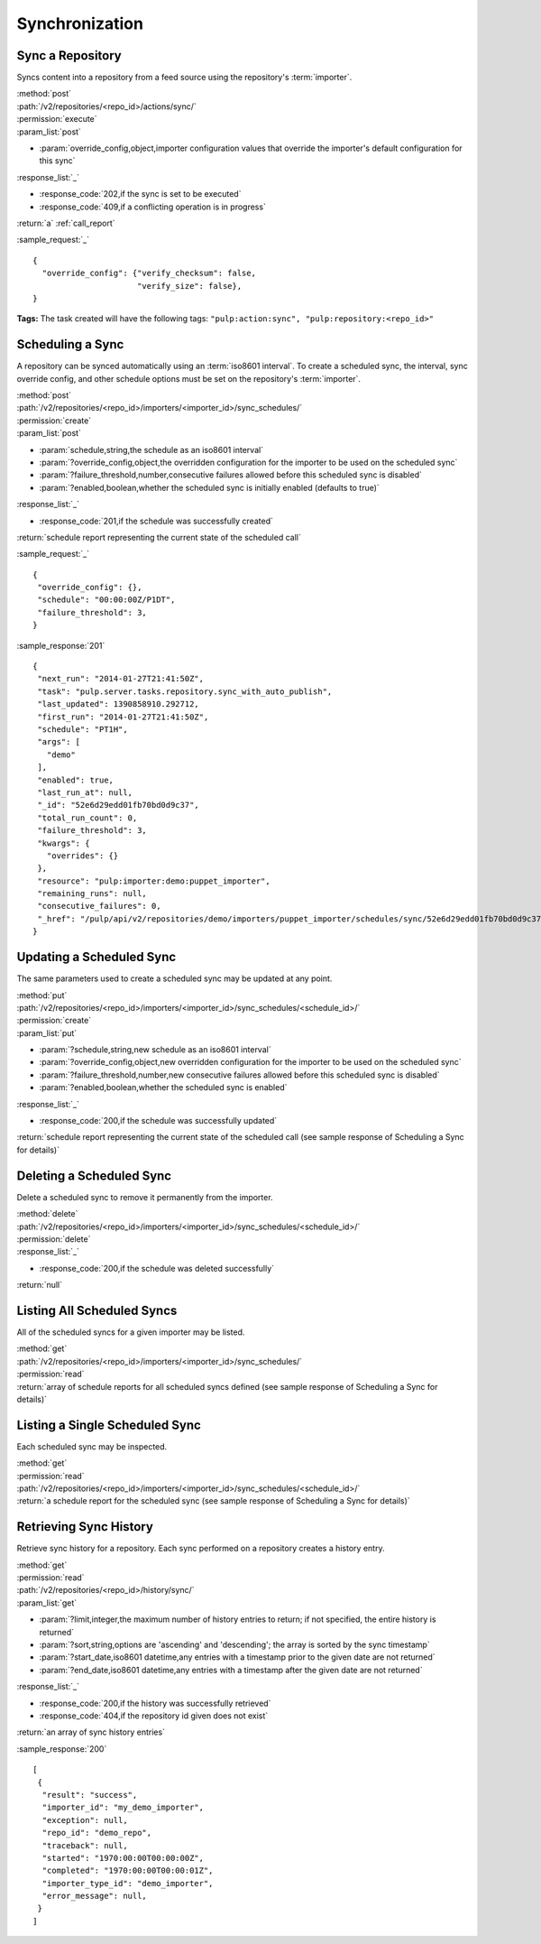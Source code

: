 Synchronization
===============

Sync a Repository
-----------------

Syncs content into a repository from a feed source using the repository's
:term:`importer`.

| :method:`post`
| :path:`/v2/repositories/<repo_id>/actions/sync/`
| :permission:`execute`
| :param_list:`post`

* :param:`override_config,object,importer configuration values that override the importer's default configuration for this sync`

| :response_list:`_`

* :response_code:`202,if the sync is set to be executed`
* :response_code:`409,if a conflicting operation is in progress`

| :return:`a` :ref:`call_report`

:sample_request:`_` ::

 {
   "override_config": {"verify_checksum": false,
                       "verify_size": false},
 }

**Tags:**
The task created will have the following tags:
``"pulp:action:sync", "pulp:repository:<repo_id>"``


Scheduling a Sync
-----------------
A repository can be synced automatically using an :term:`iso8601 interval`.
To create a scheduled sync, the interval, sync override config, and other
schedule options must be set on the repository's :term:`importer`.

| :method:`post`
| :path:`/v2/repositories/<repo_id>/importers/<importer_id>/sync_schedules/`
| :permission:`create`
| :param_list:`post`

* :param:`schedule,string,the schedule as an iso8601 interval`
* :param:`?override_config,object,the overridden configuration for the importer to be used on the scheduled sync`
* :param:`?failure_threshold,number,consecutive failures allowed before this scheduled sync is disabled`
* :param:`?enabled,boolean,whether the scheduled sync is initially enabled (defaults to true)`

| :response_list:`_`

* :response_code:`201,if the schedule was successfully created`

| :return:`schedule report representing the current state of the scheduled call`

:sample_request:`_` ::

 {
  "override_config": {},
  "schedule": "00:00:00Z/P1DT",
  "failure_threshold": 3,
 }

:sample_response:`201` ::

 {
  "next_run": "2014-01-27T21:41:50Z",
  "task": "pulp.server.tasks.repository.sync_with_auto_publish",
  "last_updated": 1390858910.292712,
  "first_run": "2014-01-27T21:41:50Z",
  "schedule": "PT1H",
  "args": [
    "demo"
  ],
  "enabled": true,
  "last_run_at": null,
  "_id": "52e6d29edd01fb70bd0d9c37",
  "total_run_count": 0,
  "failure_threshold": 3,
  "kwargs": {
    "overrides": {}
  },
  "resource": "pulp:importer:demo:puppet_importer",
  "remaining_runs": null,
  "consecutive_failures": 0,
  "_href": "/pulp/api/v2/repositories/demo/importers/puppet_importer/schedules/sync/52e6d29edd01fb70bd0d9c37/"
 }



Updating a Scheduled Sync
-------------------------
The same parameters used to create a scheduled sync may be updated at any point.

| :method:`put`
| :path:`/v2/repositories/<repo_id>/importers/<importer_id>/sync_schedules/<schedule_id>/`
| :permission:`create`
| :param_list:`put`

* :param:`?schedule,string,new schedule as an iso8601 interval`
* :param:`?override_config,object,new overridden configuration for the importer to be used on the scheduled sync`
* :param:`?failure_threshold,number,new consecutive failures allowed before this scheduled sync is disabled`
* :param:`?enabled,boolean,whether the scheduled sync is enabled`

| :response_list:`_`

* :response_code:`200,if the schedule was successfully updated`

| :return:`schedule report representing the current state of the scheduled call (see sample response of Scheduling a Sync for details)`


Deleting a Scheduled Sync
-------------------------
Delete a scheduled sync to remove it permanently from the importer.

| :method:`delete`
| :path:`/v2/repositories/<repo_id>/importers/<importer_id>/sync_schedules/<schedule_id>/`
| :permission:`delete`

| :response_list:`_`

* :response_code:`200,if the schedule was deleted successfully`

| :return:`null`


Listing All Scheduled Syncs
---------------------------
All of the scheduled syncs for a given importer may be listed.

| :method:`get`
| :path:`/v2/repositories/<repo_id>/importers/<importer_id>/sync_schedules/`
| :permission:`read`
| :return:`array of schedule reports for all scheduled syncs defined (see sample response of Scheduling a Sync for details)`


Listing a Single Scheduled Sync
-------------------------------
Each scheduled sync may be inspected.

| :method:`get`
| :permission:`read`
| :path:`/v2/repositories/<repo_id>/importers/<importer_id>/sync_schedules/<schedule_id>/`
| :return:`a schedule report for the scheduled sync (see sample response of Scheduling a Sync for details)`


Retrieving Sync History
-----------------------
Retrieve sync history for a repository. Each sync performed on a repository creates a history entry.

| :method:`get`
| :permission:`read`
| :path:`/v2/repositories/<repo_id>/history/sync/`

| :param_list:`get`

* :param:`?limit,integer,the maximum number of history entries to return; if not specified, the entire
  history is returned`
* :param:`?sort,string,options are 'ascending' and 'descending'; the array is sorted by the sync timestamp`
* :param:`?start_date,iso8601 datetime,any entries with a timestamp prior to the given date are not returned`
* :param:`?end_date,iso8601 datetime,any entries with a timestamp after the given date are not returned`

| :response_list:`_`

* :response_code:`200,if the history was successfully retrieved`
* :response_code:`404,if the repository id given does not exist`

| :return:`an array of sync history entries`

:sample_response:`200` ::

 [
  {
   "result": "success",
   "importer_id": "my_demo_importer",
   "exception": null,
   "repo_id": "demo_repo",
   "traceback": null,
   "started": "1970:00:00T00:00:00Z",
   "completed": "1970:00:00T00:00:01Z",
   "importer_type_id": "demo_importer",
   "error_message": null,
  }
 ]

